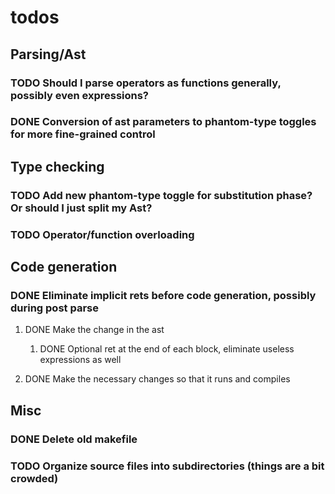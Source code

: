 * todos
** Parsing/Ast
*** TODO Should I parse operators as functions generally, possibly even expressions?
*** DONE Conversion of ast parameters to phantom-type toggles for more fine-grained control
    CLOSED: [2017-09-17 Sun 15:18]
** Type checking
*** TODO Add new phantom-type toggle for substitution phase? Or should I just split my Ast?
*** TODO Operator/function overloading
** Code generation
*** DONE Eliminate implicit rets before code generation, possibly during post parse
    CLOSED: [2017-09-17 Sun 15:19]
**** DONE Make the change in the ast
     CLOSED: [2017-09-17 Sun 15:19]
***** DONE Optional ret at the end of each block, eliminate useless expressions as well
      CLOSED: [2017-09-17 Sun 15:19]
**** DONE Make the necessary changes so that it runs and compiles
     CLOSED: [2017-09-17 Sun 15:19]
** Misc
*** DONE Delete old makefile
    CLOSED: [2017-10-24 Tue 09:32]
*** TODO Organize source files into subdirectories (things are a bit crowded)
